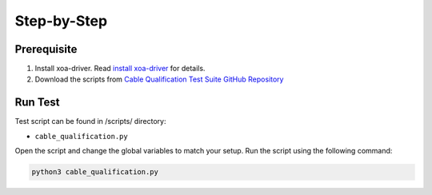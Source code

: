 Step-by-Step
=============================

Prerequisite
-------------

1. Install xoa-driver. Read `install xoa-driver <https://docs.xenanetworks.com/projects/xoa-python-api/en/latest/getting_started/index.html>`_ for details.
2. Download the scripts from `Cable Qualification Test Suite GitHub Repository <https://github.com/xenanetworks/cable-qualification-test-suite/>`_


Run Test
---------

Test script can be found in /scripts/ directory:

* ``cable_qualification.py``

Open the script and change the global variables to match your setup. Run the script using the following command:

.. code-block:: python
    
    python3 cable_qualification.py
